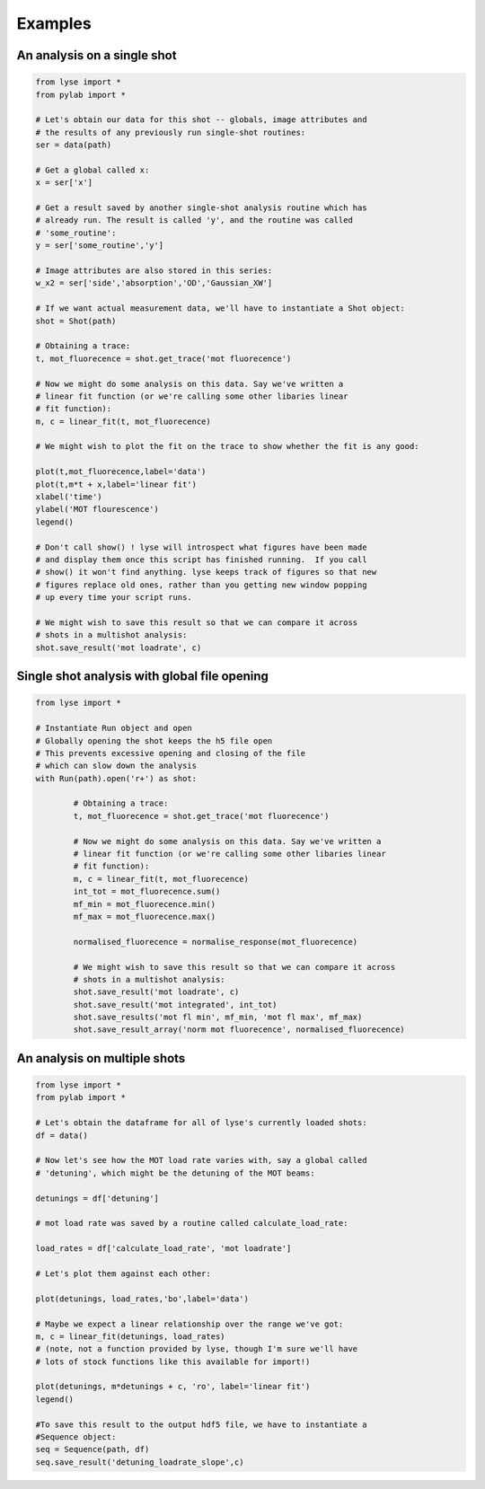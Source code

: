 Examples
==========

An analysis on a single shot
~~~~~~~~~~~~~~~~~~~~~~~~~~~~~~~~

.. code-block:: python

	from lyse import *
	from pylab import *

	# Let's obtain our data for this shot -- globals, image attributes and
	# the results of any previously run single-shot routines:
	ser = data(path)

	# Get a global called x:
	x = ser['x']

	# Get a result saved by another single-shot analysis routine which has
	# already run. The result is called 'y', and the routine was called
	# 'some_routine':
	y = ser['some_routine','y']

	# Image attributes are also stored in this series:
	w_x2 = ser['side','absorption','OD','Gaussian_XW']

	# If we want actual measurement data, we'll have to instantiate a Shot object:
	shot = Shot(path)

	# Obtaining a trace:
	t, mot_fluorecence = shot.get_trace('mot fluorecence')

	# Now we might do some analysis on this data. Say we've written a
	# linear fit function (or we're calling some other libaries linear
	# fit function):
	m, c = linear_fit(t, mot_fluorecence)

	# We might wish to plot the fit on the trace to show whether the fit is any good:

	plot(t,mot_fluorecence,label='data')
	plot(t,m*t + x,label='linear fit')
	xlabel('time')
	ylabel('MOT flourescence')
	legend()

	# Don't call show() ! lyse will introspect what figures have been made
	# and display them once this script has finished running.  If you call
	# show() it won't find anything. lyse keeps track of figures so that new
	# figures replace old ones, rather than you getting new window popping
	# up every time your script runs.

	# We might wish to save this result so that we can compare it across
	# shots in a multishot analysis:
	shot.save_result('mot loadrate', c)

Single shot analysis with global file opening
~~~~~~~~~~~~~~~~~~~~~~~~~~~~~~~~~~~~~~~~~~~~~

.. code-block:: python

	from lyse import *

	# Instantiate Run object and open
	# Globally opening the shot keeps the h5 file open
	# This prevents excessive opening and closing of the file
	# which can slow down the analysis
	with Run(path).open('r+') as shot:

		# Obtaining a trace:
		t, mot_fluorecence = shot.get_trace('mot fluorecence')

		# Now we might do some analysis on this data. Say we've written a
		# linear fit function (or we're calling some other libaries linear
		# fit function):
		m, c = linear_fit(t, mot_fluorecence)
		int_tot = mot_fluorecence.sum()
		mf_min = mot_fluorecence.min()
		mf_max = mot_fluorecence.max()

		normalised_fluorecence = normalise_response(mot_fluorecence)

		# We might wish to save this result so that we can compare it across
		# shots in a multishot analysis:
		shot.save_result('mot loadrate', c)
		shot.save_result('mot integrated', int_tot)
		shot.save_results('mot fl min', mf_min, 'mot fl max', mf_max)
		shot.save_result_array('norm mot fluorecence', normalised_fluorecence)

An analysis on multiple shots
~~~~~~~~~~~~~~~~~~~~~~~~~~~~~~~~~

.. code-block:: python

	from lyse import *
	from pylab import *

	# Let's obtain the dataframe for all of lyse's currently loaded shots:
	df = data()

	# Now let's see how the MOT load rate varies with, say a global called
	# 'detuning', which might be the detuning of the MOT beams:

	detunings = df['detuning']

	# mot load rate was saved by a routine called calculate_load_rate:

	load_rates = df['calculate_load_rate', 'mot loadrate']

	# Let's plot them against each other:

	plot(detunings, load_rates,'bo',label='data')

	# Maybe we expect a linear relationship over the range we've got:
	m, c = linear_fit(detunings, load_rates)
	# (note, not a function provided by lyse, though I'm sure we'll have
	# lots of stock functions like this available for import!)

	plot(detunings, m*detunings + c, 'ro', label='linear fit')
	legend()

	#To save this result to the output hdf5 file, we have to instantiate a
	#Sequence object:
	seq = Sequence(path, df)
	seq.save_result('detuning_loadrate_slope',c)

.. sectionauthor:: Chris Billington